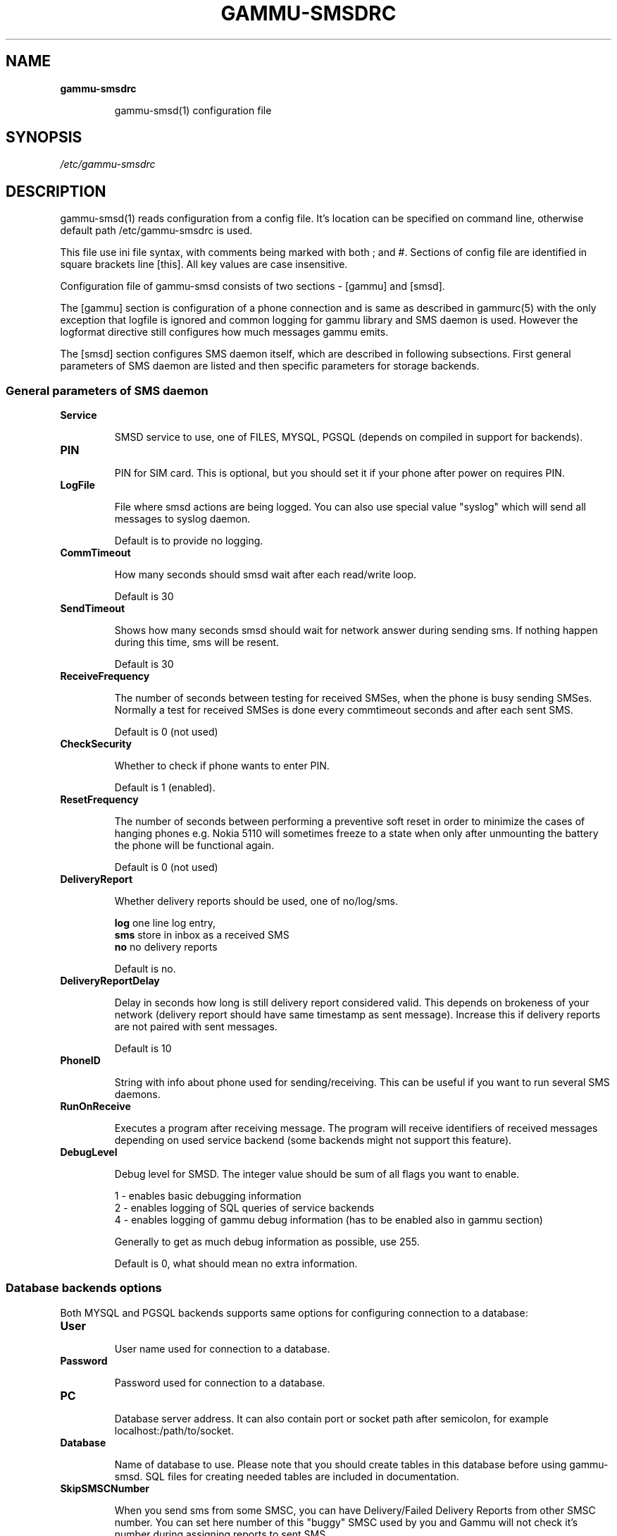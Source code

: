 .TH GAMMU-SMSDRC 5 "January  4, 2009" "Gammu 1.23.0" "Gammu Documentation"
.SH NAME

.TP
.BI gammu-smsdrc

gammu-smsd(1) configuration file 
.SH SYNOPSIS
.I /etc/gammu-smsdrc
.SH DESCRIPTION
gammu-smsd(1) reads configuration from a config file. It's location can be
specified on command line, otherwise default path 
/etc/gammu-smsdrc
is used.

This file use ini file syntax, with comments being marked with both ; and #.
Sections of config file are identified in square brackets line [this]. All key
values are case insensitive.

Configuration file of gammu-smsd consists of two sections - [gammu] and
[smsd]. 

The [gammu] section is configuration of a phone connection and is same as
described in gammurc(5) with the only exception that logfile is ignored and
common logging for gammu library and SMS daemon is used. However the logformat
directive still configures how much messages gammu emits.

The [smsd] section configures SMS daemon itself, which are described in
following subsections. First general parameters of SMS daemon are listed and
then specific parameters for storage backends.

.SS General parameters of SMS daemon

.TP
.BI Service

SMSD service to use, one of FILES, MYSQL, PGSQL (depends on compiled in
support for backends).

.TP
.BI PIN         

PIN for SIM card. This is optional, but you should set it if your phone after
power on requires PIN.

.TP
.BI LogFile

File where smsd actions are being logged. You can also use special value
"syslog" which will send all messages to syslog daemon.

Default is to provide no logging.

.TP
.BI CommTimeout 

How many seconds should smsd wait after each read/write loop.

Default is 30

.TP
.BI SendTimeout 

Shows how many seconds smsd should wait for network answer during sending sms.
If nothing happen during this time, sms will be resent.

Default is 30

.TP
.BI ReceiveFrequency 

The number of seconds between testing for received SMSes, when the phone is
busy sending SMSes. Normally a test for received SMSes is done every
commtimeout seconds and after each sent SMS. 

Default is 0 (not used)

.TP
.BI CheckSecurity

Whether to check if phone wants to enter PIN.

Default is 1 (enabled).

.TP
.BI ResetFrequency

The number of seconds between performing a preventive soft reset in order to
minimize the cases of hanging phones e.g. Nokia 5110 will sometimes freeze to
a state when only after unmounting the battery the phone will be functional
again.

Default is 0 (not used)

.TP
.BI DeliveryReport

Whether delivery reports should be used, one of no/log/sms.

\fBlog\fR one line log entry, 
.br
\fBsms\fR store in inbox as a received SMS
.br
\fBno\fR  no delivery reports

Default is no.

.TP
.BI DeliveryReportDelay

Delay in seconds how long is still delivery report considered valid. This
depends on brokeness of your network (delivery report should have same
timestamp as sent message). Increase this if delivery reports are not paired
with sent messages. 
                      
Default is 10

.TP
.BI PhoneID

String with info about phone used for sending/receiving. This can be useful if
you want to run several SMS daemons.

.TP
.BI RunOnReceive

Executes a program after receiving message. The program will receive
identifiers of received messages depending on used service backend (some
backends might not support this feature).

.TP
.BI DebugLevel

Debug level for SMSD. The integer value should be sum of all flags you
want to enable. 

1 - enables basic debugging information
.br
2 - enables logging of SQL queries of service backends
.br
4 - enables logging of gammu debug information (has to be enabled also in
gammu section)

Generally to get as much debug information as possible, use 255.

Default is 0, what should mean no extra information.

.SS Database backends options

Both MYSQL and PGSQL backends supports same options for configuring connection
to a database:

.TP
.BI User

User name used for connection to a database.

.TP
.BI Password

Password used for connection to a database.

.TP
.BI PC

Database server address. It can also contain port or socket path after
semicolon, for example localhost:/path/to/socket.

.TP
.BI Database

Name of database to use. Please note that you should create tables in this
database before using gammu-smsd. SQL files for creating needed tables are
included in documentation.

.TP
.BI SkipSMSCNumber

When you send sms from some SMSC, you can have Delivery/Failed Delivery
Reports from other SMSC number. You can set here number of this "buggy" SMSC
used by you and Gammu will not check it's number during assigning reports to
sent SMS.

.SS Files backend options

The FILES backend accepts following configuration options. Please note that
all path should contain trailing path separator (/ or \\, depending on your
platform):


.TP
.BI InboxPath

Where the received SMSes are stored, default current directory

.TP
.BI OutboxPath

Where SMSes to be sent should be placed, default current directory.

.TP
.BI SentSMSPath

Where the transmitted SMSes are placed, default outboxpath (= deleted)

.TP
.BI ErrorSMSPath

Where SMSes with error in transmission is placed, default sentsmspath.

.TP
.BI InboxFormat

The format in which the SMS will be stored: 'detail', 'unicode', 'standard'.
The 'detail' format is the format used for backup. See below.  'standard' is
in the standard character set.

Default is unicode.

.TP
.BI TransmitFormat

The format for transmitting the SMS: 'auto', 'unicode', '7bit'. 

Default is auto

.SH EXAMPLE

There is more complete example available in Gammu documentation. Please note
that for simplicity following examples do not include [gammu] section, you can
look into gammurc(5) for some examples how it can look like.

SMSD configuration file for FILES backend could look like:

.RS
.sp
.nf
.ne 7
[smsd]
Service = files
PIN = 1234
LogFile = syslog
InboxPath = /var/spool/sms/inbox/
OutboPpath = /var/spool/sms/outbox/
SentSMSPath = /var/spool/sms/sent/
ErrorSMSPath = /var/spool/sms/error/
.fi
.sp
.RE
.PP

If you want to use MYSQL backend, you will need something like this:

.RS
.sp
.nf
.ne 7
[smsd]
Service = mysql
PIN = 1234
LogFile = syslog
User = smsd
Password = smsd
PC = localhost
Database = smsd
.fi
.sp
.RE
.PP


.SH SEE ALSO
gammu-smsd(1), gammu(1), gammurc(5)
.SH AUTHOR
gammu-smsd and this manual page were written by Michal Cihar <michal@cihar.com>.
.SH COPYRIGH
Copyright \(co 2009 Michal Cihar and other authors.
License GPLv2: GNU GPL version 2 <http://www.gnu.org/licenses/old-licenses/gpl-2.0.html>
.br
This is free software: you are free to change and redistribute it.
There is NO WARRANTY, to the extent permitted by law.
.SH REPORTING BUGS
Please report bugs to <http://bugs.cihar.com>.
